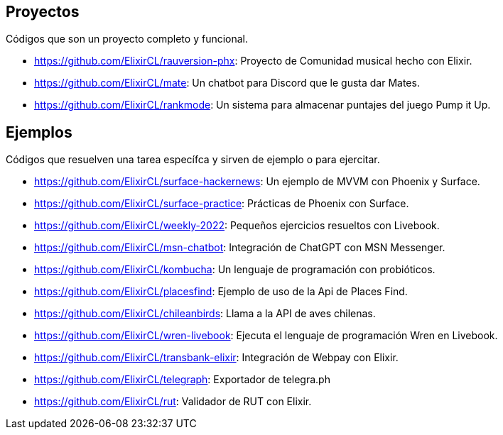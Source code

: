 
## Proyectos

Códigos que son un proyecto completo y funcional.

- https://github.com/ElixirCL/rauversion-phx: Proyecto de Comunidad musical hecho con Elixir.
- https://github.com/ElixirCL/mate: Un chatbot para Discord que le gusta dar Mates.
- https://github.com/ElixirCL/rankmode: Un sistema para almacenar puntajes del juego Pump it Up.


## Ejemplos

Códigos que resuelven una tarea específca y sirven de ejemplo o para ejercitar.

- https://github.com/ElixirCL/surface-hackernews: Un ejemplo de MVVM con Phoenix y Surface.
- https://github.com/ElixirCL/surface-practice: Prácticas de Phoenix con Surface.
- https://github.com/ElixirCL/weekly-2022: Pequeños ejercicios resueltos con Livebook.
- https://github.com/ElixirCL/msn-chatbot: Integración de ChatGPT con MSN Messenger.
- https://github.com/ElixirCL/kombucha: Un lenguaje de programación con probióticos.
- https://github.com/ElixirCL/placesfind: Ejemplo de uso de la Api de Places Find.
- https://github.com/ElixirCL/chileanbirds: Llama a la API de aves chilenas.
- https://github.com/ElixirCL/wren-livebook: Ejecuta el lenguaje de programación Wren en Livebook.
- https://github.com/ElixirCL/transbank-elixir: Integración de Webpay con Elixir.
- https://github.com/ElixirCL/telegraph: Exportador de telegra.ph
- https://github.com/ElixirCL/rut: Validador de RUT con Elixir.

